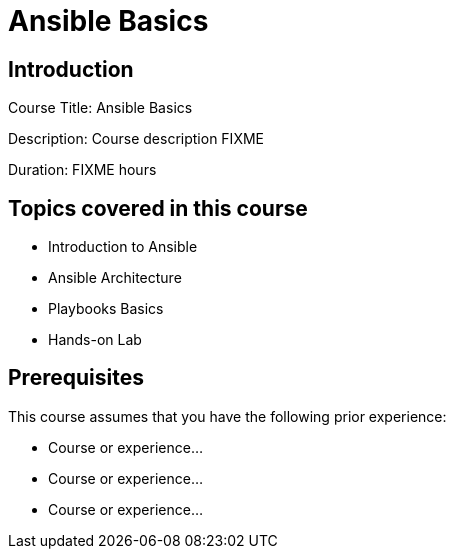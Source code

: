 =  Ansible Basics
:navtitle: Home

== Introduction

Course Title:  Ansible Basics

Description:
Course description FIXME

Duration: FIXME hours

== Topics covered in this course


*  Introduction to Ansible

*  Ansible Architecture

*  Playbooks Basics

*  Hands-on Lab



== Prerequisites

This course assumes that you have the following prior experience:

* Course or experience...
* Course or experience...
* Course or experience...